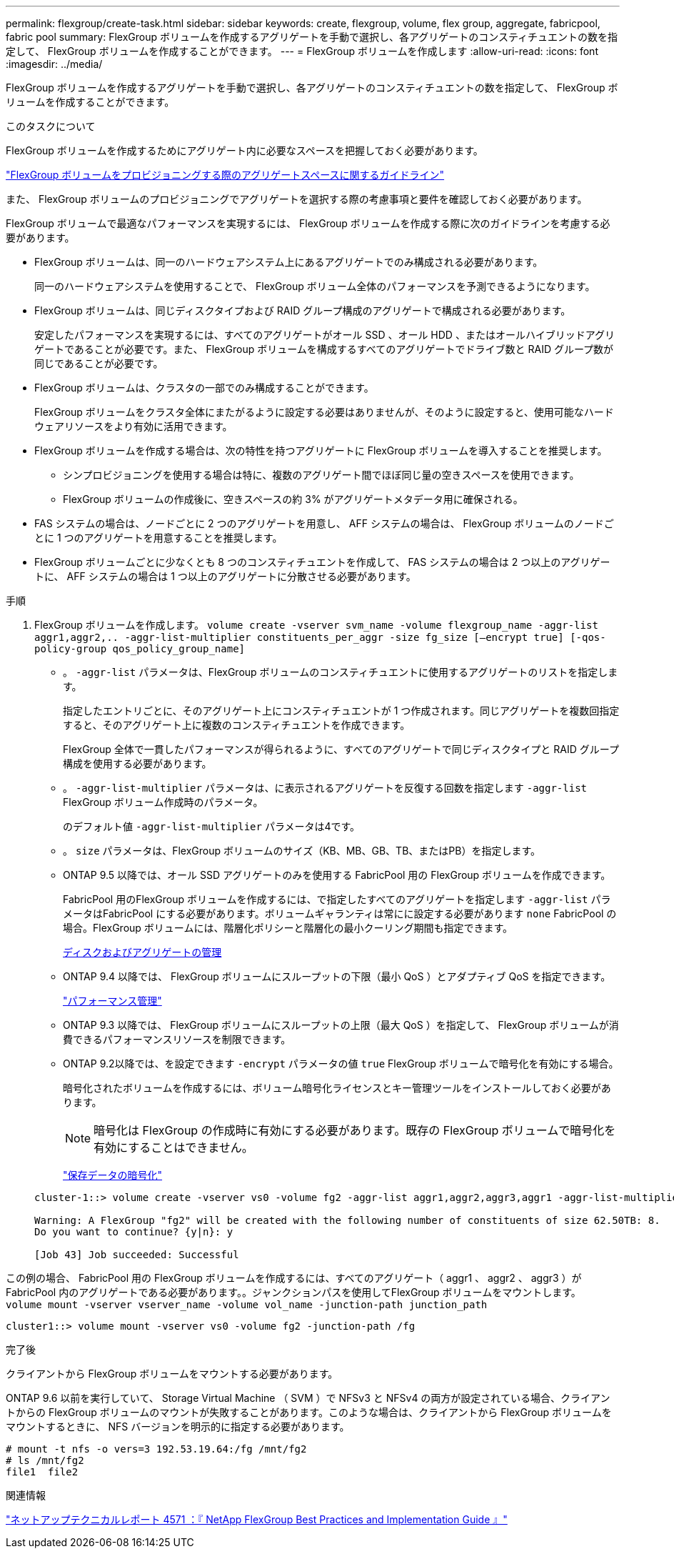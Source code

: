 ---
permalink: flexgroup/create-task.html 
sidebar: sidebar 
keywords: create, flexgroup, volume, flex group, aggregate, fabricpool, fabric pool 
summary: FlexGroup ボリュームを作成するアグリゲートを手動で選択し、各アグリゲートのコンスティチュエントの数を指定して、 FlexGroup ボリュームを作成することができます。 
---
= FlexGroup ボリュームを作成します
:allow-uri-read: 
:icons: font
:imagesdir: ../media/


[role="lead"]
FlexGroup ボリュームを作成するアグリゲートを手動で選択し、各アグリゲートのコンスティチュエントの数を指定して、 FlexGroup ボリュームを作成することができます。

.このタスクについて
FlexGroup ボリュームを作成するためにアグリゲート内に必要なスペースを把握しておく必要があります。

link:aggregate-space-requirements-concept.html["FlexGroup ボリュームをプロビジョニングする際のアグリゲートスペースに関するガイドライン"]

また、 FlexGroup ボリュームのプロビジョニングでアグリゲートを選択する際の考慮事項と要件を確認しておく必要があります。

FlexGroup ボリュームで最適なパフォーマンスを実現するには、 FlexGroup ボリュームを作成する際に次のガイドラインを考慮する必要があります。

* FlexGroup ボリュームは、同一のハードウェアシステム上にあるアグリゲートでのみ構成される必要があります。
+
同一のハードウェアシステムを使用することで、 FlexGroup ボリューム全体のパフォーマンスを予測できるようになります。

* FlexGroup ボリュームは、同じディスクタイプおよび RAID グループ構成のアグリゲートで構成される必要があります。
+
安定したパフォーマンスを実現するには、すべてのアグリゲートがオール SSD 、オール HDD 、またはオールハイブリッドアグリゲートであることが必要です。また、 FlexGroup ボリュームを構成するすべてのアグリゲートでドライブ数と RAID グループ数が同じであることが必要です。

* FlexGroup ボリュームは、クラスタの一部でのみ構成することができます。
+
FlexGroup ボリュームをクラスタ全体にまたがるように設定する必要はありませんが、そのように設定すると、使用可能なハードウェアリソースをより有効に活用できます。

* FlexGroup ボリュームを作成する場合は、次の特性を持つアグリゲートに FlexGroup ボリュームを導入することを推奨します。
+
** シンプロビジョニングを使用する場合は特に、複数のアグリゲート間でほぼ同じ量の空きスペースを使用できます。
** FlexGroup ボリュームの作成後に、空きスペースの約 3% がアグリゲートメタデータ用に確保される。


* FAS システムの場合は、ノードごとに 2 つのアグリゲートを用意し、 AFF システムの場合は、 FlexGroup ボリュームのノードごとに 1 つのアグリゲートを用意することを推奨します。
* FlexGroup ボリュームごとに少なくとも 8 つのコンスティチュエントを作成して、 FAS システムの場合は 2 つ以上のアグリゲートに、 AFF システムの場合は 1 つ以上のアグリゲートに分散させる必要があります。


.手順
. FlexGroup ボリュームを作成します。 `volume create -vserver svm_name -volume flexgroup_name -aggr-list aggr1,aggr2,.. -aggr-list-multiplier constituents_per_aggr -size fg_size [–encrypt true] [-qos-policy-group qos_policy_group_name]`
+
** 。 `-aggr-list` パラメータは、FlexGroup ボリュームのコンスティチュエントに使用するアグリゲートのリストを指定します。
+
指定したエントリごとに、そのアグリゲート上にコンスティチュエントが 1 つ作成されます。同じアグリゲートを複数回指定すると、そのアグリゲート上に複数のコンスティチュエントを作成できます。

+
FlexGroup 全体で一貫したパフォーマンスが得られるように、すべてのアグリゲートで同じディスクタイプと RAID グループ構成を使用する必要があります。

** 。 `-aggr-list-multiplier` パラメータは、に表示されるアグリゲートを反復する回数を指定します `-aggr-list` FlexGroup ボリューム作成時のパラメータ。
+
のデフォルト値 `-aggr-list-multiplier` パラメータは4です。

** 。 `size` パラメータは、FlexGroup ボリュームのサイズ（KB、MB、GB、TB、またはPB）を指定します。
** ONTAP 9.5 以降では、オール SSD アグリゲートのみを使用する FabricPool 用の FlexGroup ボリュームを作成できます。
+
FabricPool 用のFlexGroup ボリュームを作成するには、で指定したすべてのアグリゲートを指定します `-aggr-list` パラメータはFabricPool にする必要があります。ボリュームギャランティは常にに設定する必要があります `none` FabricPool の場合。FlexGroup ボリュームには、階層化ポリシーと階層化の最小クーリング期間も指定できます。

+
xref:../disks-aggregates/index.html[ディスクおよびアグリゲートの管理]

** ONTAP 9.4 以降では、 FlexGroup ボリュームにスループットの下限（最小 QoS ）とアダプティブ QoS を指定できます。
+
link:../performance-admin/index.html["パフォーマンス管理"]

** ONTAP 9.3 以降では、 FlexGroup ボリュームにスループットの上限（最大 QoS ）を指定して、 FlexGroup ボリュームが消費できるパフォーマンスリソースを制限できます。
** ONTAP 9.2以降では、を設定できます `-encrypt` パラメータの値 `true` FlexGroup ボリュームで暗号化を有効にする場合。
+
暗号化されたボリュームを作成するには、ボリューム暗号化ライセンスとキー管理ツールをインストールしておく必要があります。

+
[NOTE]
====
暗号化は FlexGroup の作成時に有効にする必要があります。既存の FlexGroup ボリュームで暗号化を有効にすることはできません。

====
+
link:../encryption-at-rest/index.html["保存データの暗号化"]



+
[listing]
----
cluster-1::> volume create -vserver vs0 -volume fg2 -aggr-list aggr1,aggr2,aggr3,aggr1 -aggr-list-multiplier 2 -size 500TB

Warning: A FlexGroup "fg2" will be created with the following number of constituents of size 62.50TB: 8.
Do you want to continue? {y|n}: y

[Job 43] Job succeeded: Successful
----


この例の場合、 FabricPool 用の FlexGroup ボリュームを作成するには、すべてのアグリゲート（ aggr1 、 aggr2 、 aggr3 ）が FabricPool 内のアグリゲートである必要があります。。ジャンクションパスを使用してFlexGroup ボリュームをマウントします。 `volume mount -vserver vserver_name -volume vol_name -junction-path junction_path`

[listing]
----
cluster1::> volume mount -vserver vs0 -volume fg2 -junction-path /fg
----
.完了後
クライアントから FlexGroup ボリュームをマウントする必要があります。

ONTAP 9.6 以前を実行していて、 Storage Virtual Machine （ SVM ）で NFSv3 と NFSv4 の両方が設定されている場合、クライアントからの FlexGroup ボリュームのマウントが失敗することがあります。このような場合は、クライアントから FlexGroup ボリュームをマウントするときに、 NFS バージョンを明示的に指定する必要があります。

[listing]
----
# mount -t nfs -o vers=3 192.53.19.64:/fg /mnt/fg2
# ls /mnt/fg2
file1  file2
----
.関連情報
http://www.netapp.com/us/media/tr-4571.pdf["ネットアップテクニカルレポート 4571 ：『 NetApp FlexGroup Best Practices and Implementation Guide 』"^]
